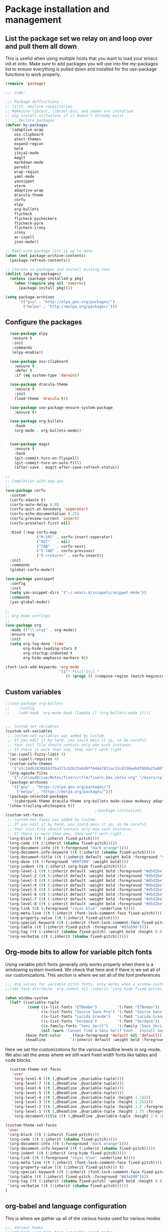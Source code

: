 * Package installation and management
** List the package set we relay on and loop over and pull them all down
This is useful when using multiple hosts that you want to load your emacs init.el onto. Make sure to add packages you will use into the my-packages list to ensure everything is pulled down and installed for the use-package functions to work properly.

#+begin_src emacs-lisp :tangle "init.el" :mkdirp yes
  (require 'package)

  ;;; Code:

  ;;; Package deffinitions
  ;; first, declare repositories
  ;; Makesure libtool, libtool-bin, and cmake are installed
  ;; pip install virtualenv if it doesn't already exist
  ;; ;; Declare packages
  (defvar my-packages
    '(adaptive-wrap
      osx-clipboard
      alect-themes
      expand-region
      helm
      jinja2-mode
      magit
      markdown-mode
      paredit
      wrap-region
      yaml-mode
      yasnippet
      vterm
      adaptive-wrap
      dracula-theme
      corfu
      elpy
      org-bullets
      flycheck
      flycheck-pycheckers
      flycheck-pyre
      flycheck-irony
      irony
      ac-ispell
      json-mode))

  ;; Make sure package list is up to date
  (when (not package-archive-contents)
    (package-refresh-contents))

  ;; Iterate on packages and install missing ones
  (dolist (pkg my-packages)
    (unless (package-installed-p pkg)
      (when (require pkg nil 'noerror)
        (package-install pkg))))

  (setq package-archives
        '(("gnu" . "http://elpa.gnu.org/packages/")
          ("melpa" . "http://melpa.org/packages/")))
#+end_src
** Configure the packages

#+begin_src emacs-lisp :tangle "init.el" :mkdirp yes
    (use-package elpy
     :ensure t
     :init
     :commands
     (elpy-enable))

    (use-package osx-clipboard
      :ensure t
      :defer t
      :if (eq system-type 'darwin))

    (use-package dracula-theme
      :ensure t
      :init
      (load-theme 'dracula t))

    (use-package use-package-ensure-system-package
      :ensure t)

    (use-package org-bullets
      :hook
      (org-mode . org-bullets-mode))


    (use-package magit
      :ensure t
      :hook
      (git-commit-turn-on-flyspell)
      (git-commit-turn-on-auto-fill)
      (after-save . magit-after-save-refresh-status))

  ;;
  ;; Completion with pop-ups
  ;;
  (use-package corfu
    :custom
    (corfu-xdauto t)
    (corfu-auto-delay 0.0)
    (corfu-quit-at-boundary 'seperator)
    (corfu-echo-documentation 0.25)
    (corfu-preview-current 'insert)
    (corfu-preselect-first nil)

    :bind (:map corfu-map
                ("M-SPC" . corfu-insert-seperator)
                ("RET"   . nil)
                ("TAB"   . corfu-next)
                ("S-TAB" . corfu-previous)
                ("S-<return>" . corfu-insert))
    :init
    :commands
    (global-corfu-mode))

  (use-package yasnippet
    :config
    :init
    (setq yas-snippet-dirs '("~/.emacs.d/snippets/snippet-mode"))
    :commands
    (yas-global-mode))

  ;;
  ;; Org mode settings
  ;;
  (use-package org
    :mode (("\\.org$" . org-mode))
    :ensure org
    :init
    (setq org-log-done 'time
          org-hide-leading-stars t
          org-startup-indented t
          org-hide-emphasis-markers t))

  (font-lock-add-keywords 'org-mode
                          '(("^ *\\([-]\\) "
                             (0 (prog1 () (compose-region (match-beginning 1) (match-end 1) "•"))))))
#+end_src

#+RESULTS:

** Custom variables

#+begin_src emacs-lisp :tangle "init.el" :mkdirp yes
  ;;(use-package org-bullets
  ;;    :config
  ;;    (add-hook 'org-mode-hook (lambda () (org-bullets-mode 1))))


  ;;; Custum-set-variables
  (custom-set-variables
   ;; custom-set-variables was added by Custom.
   ;; If you edit it by hand, you could mess it up, so be careful.
   ;; Your init file should contain only one such instance.
   ;; If there is more than one, they won't work right.
   '(ac-ispell-fuzzy-limit 4)
   '(ac-ispell-requires 4)
   '(custom-safe-themes
     '("a1c18db2838b593fba371cb2623abd8f7644a7811ac53c6530eebdf8b9a25a8d" "603a831e0f2e466480cdc633ba37a0b1ae3c3e9a4e90183833bc4def3421a961" default))
   '(org-agenda-files
     '("~/iCloudDrive/Notes/fiserv/ctlm/fiserv.bmc.notes.org" "/Users/rplace/iCloudDrive/Notes/fiserv/ad-cleanup/fiserv.db.project.org"))
   '(package-archives
     '(("gnu" . "https://elpa.gnu.org/packages/")
       ("melpa" . "https://melpa.org/packages/")))
   '(package-selected-packages
     '(cyberpunk-theme dracula-theme org-bullets mu4e-views mu4easy adaptive-wrap yasnippet-snippets company-c-headers corfu-candidate-overlay corfu-prescient corfu vterm flycheck-pycheckers flycheck-pyre flycheck-irony irony elpy ac-ispell git osx-clipboard org-notebook alect-themes haskell-mode company-irony))
   '(show-trailing-whitespace t))
                                          ;(package-initialize)
  (custom-set-faces
   ;; custom-set-faces was added by Custom.
   ;; If you edit it by hand, you could mess it up, so be careful.
   ;; Your init file should contain only one such instance.
   ;; If there is more than one, they won't work right.
   '(org-block ((t (:inherit fixed-pitch))))
   '(org-code ((t (:inherit (shadow fixed-pitch)))))
   '(org-document-info ((t (:foreground "dark orange"))))
   '(org-document-info-keyword ((t (:inherit (shadow fixed-pitch)))))
   '(org-document-title ((t (:inherit default :weight bold :foreground "yellow" :font "Lucida Grande" :height 2.0 :underline nil))))
   '(org-done ((t (:foreground "#00ff00" :weight bold))))
   '(org-indent ((t (:inherit (org-hide fixed-pitch)))))
   '(org-level-1 ((t (:inherit default :weight bold :foreground "#d5d2be" :font "Lucida Grande" :height 1.75))))
   '(org-level-2 ((t (:inherit default :weight bold :foreground "#d5d2be" :font "Lucida Grande" :height 1.5))))
   '(org-level-3 ((t (:inherit default :weight bold :foreground "#d5d2be" :font "Lucida Grande" :height 1.25))))
   '(org-level-4 ((t (:inherit default :weight bold :foreground "#d5d2be" :font "Lucida Grande" :height 1.1))))
   '(org-level-5 ((t (:inherit default :weight bold :foreground "#d5d2be" :font "Lucida Grande"))))
   '(org-level-6 ((t (:inherit default :weight bold :foreground "#d5d2be" :font "Lucida Grande"))))
   '(org-level-7 ((t (:inherit default :weight bold :foreground "#d5d2be" :font "Lucida Grande"))))
   '(org-level-8 ((t (:inherit default :weight bold :foreground "#d5d2be" :font "Lucida Grande"))))
   '(org-link ((t (:foreground "royal blue" :underline t))))
   '(org-meta-line ((t (:inherit (font-lock-comment-face fixed-pitch)))))
   '(org-property-value ((t (:inherit fixed-pitch))))
   '(org-special-keyword ((t (:inherit (font-lock-comment-face fixed-pitch)))))
   '(org-table ((t (:inherit fixed-pitch :foreground "#83a598"))))
   '(org-tag ((t (:inherit (shadow fixed-pitch) :weight bold :height 0.8))))
   '(org-verbatim ((t (:inherit (shadow fixed-pitch))))))
#+end_src

** Org-mode bits to allow for variable pitch fonts
Using variable pitch fonts generally only works properly when there is a windowing system involved. We check that here and if there is we set all of our customizations. This section is where we set all of the font preferences
#+begin_src emacs-lisp :tangle "init.el" :mkdirp yes
  ;;; Org values for variable pitch fonts, only works when a window-system is enabled
  ;;(set-face-attribute 'org-indent nil :inherit '(org-hide fixed-pitch))

  (when window-system
    (let* ((variable-tuple
            (cond ((x-list-fonts "ETBembo")         '(:font "ETBembo"))
                  ((x-list-fonts "Source Sans Pro") '(:font "Source Sans Pro"))
                  ((x-list-fonts "Lucida Grande")   '(:font "Lucida Grande"))
                  ((x-list-fonts "Verdana")         '(:font "Verdana"))
                  ((x-family-fonts "Sans Serif")    '(:family "Sans Serif"))
                  (nil (warn "Cannot find a Sans Serif Font.  Install Source Sans Pro."))))
           (base-font-color     (face-foreground 'default nil 'default))
           (headline           `(:inherit default :weight bold :foreground ,base-font-color)))
#+end_src
Here we set the customizations for the various headline levels in org-mode. We also set the areas where we still want fixed width fonts like tables and code blocks.
#+begin_src emacs-lisp :tangle "init.el" :mkdirp yes
    (custom-theme-set-faces
     'user
     `(org-level-8 ((t (,@headline ,@variable-tuple))))
     `(org-level-7 ((t (,@headline ,@variable-tuple))))
     `(org-level-6 ((t (,@headline ,@variable-tuple))))
     `(org-level-5 ((t (,@headline ,@variable-tuple))))
     `(org-level-4 ((t (,@headline ,@variable-tuple :height 1.1))))
     `(org-level-3 ((t (,@headline ,@variable-tuple :height 1.25))))
     `(org-level-2 ((t (,@headline ,@variable-tuple :height 1.5 :foreground "royal blue"))))
     `(org-level-1 ((t (,@headline ,@variable-tuple :height 1.75 :foreground "red"))))
     `(org-document-title ((t (,@headline ,@variable-tuple :height 2.0 :underline nil))))))

  (custom-theme-set-faces
   'user
   '(org-block ((t (:inherit fixed-pitch))))
   '(org-code ((t (:inherit (shadow fixed-pitch)))))
   '(org-document-info ((t (:foreground "dark orange"))))
   '(org-document-info-keyword ((t (:inherit (shadow fixed-pitch)))))
   '(org-indent ((t (:inherit (org-hide fixed-pitch)))))
   '(org-link ((t (:foreground "royal blue" :underline t))))
   '(org-meta-line ((t (:inherit (font-lock-comment-face fixed-pitch)))))
   '(org-property-value ((t (:inherit fixed-pitch))) t)
   '(org-special-keyword ((t (:inherit (font-lock-comment-face fixed-pitch)))))
   '(org-table ((t (:inherit fixed-pitch :foreground "#83a598"))))
   '(org-tag ((t (:inherit (shadow fixed-pitch) :weight bold :height 0.8))))
   '(org-verbatim ((t (:inherit (shadow fixed-pitch))))))
  )

#+end_src

** org-babel and language configuration
This is where we gather up all of the various hooks used for various modes
#+begin_src emacs-lisp :tangle "init.el" :mkdirp yes
  ;;; Various hooks
  ;;(add-hook 'org-mode-hook 'variable-pitch-mode)

  (org-babel-do-load-languages
   'org-babel-load-languages
   '((python . t)))

  (global-flycheck-mode)
  (global-company-mode)


   (eval-after-load "auto-complete"
     '(progn
        (ac-ispell-setup)))

   (add-hook 'org-mode-hook 'visual-line-mode)
   (add-hook 'git-commit-mode-hook 'ac-ispell-ac-setup)
   (add-hook 'mail-mode-hook 'ac-ispell-ac-setup)
   (add-hook 'python-mode-hook
             (lambda () (setq indent-tabs-mode t)))
  
   ;;(with-eval-after-load 'magit-mode
   ;;  (add-hook 'after-save-hook 'magit-after-save-refresh-status t))

  ;;; Python specific stuff
   (add-hook 'python-mode-hook
             (lambda ()
               (setq indent-tabs-mode t)
               (setq tab-width 2)
               (setq python-indent-offset 2)))
  ;;(setq python-shell-interpreter "python3")
  (setenv "PYTHONPATH" "/the/python/path")

#+end_src

** Interface configuration
#+begin_src emacs-lisp :tangle "init.el" :mkdirp yes
  ;;
  ;; General look and feel
  ;;
  (visual-line-mode t)
  ;;(load-theme 'alect-dark t)
  (tool-bar-mode -1)

  ;;(adaptive-wrap-prefix-mode)
  (global-visual-line-mode +1)


  (defun set-frame-size-according-to-resolution ()
    "Set the default frame size based on display resolution.
  Shamelessly bottowed from Bryan Oakley."
    (interactive)
    (if window-system
        (progn
          ;; use 120 char wide window for largeish displays
          ;; and smaller 80 column windows for smaller displays
          ;; pick whatever numbers make sense for you
          (if (> (x-display-pixel-width) 1280)
              (add-to-list 'default-frame-alist (cons 'width 220))
            (add-to-list 'default-frame-alist (cons 'width 80)))
          ;; for the height, subtract a couple hundred pixels
          ;; from the screen height (for panels, menubars and
          ;; whatnot), then divide by the height of a char to
          ;; get the height we want
          (add-to-list 'default-frame-alist
                       (cons 'height (/ (- (x-display-pixel-height) 200)
                                        (frame-char-height)))))))

  (set-frame-size-according-to-resolution)

  ;;;(setq-default indent-tabs-mode nil)
  (setq-default tab-width 2)
  (setq indent-line-function 'insert-tab)


  (global-hl-line-mode)
  (server-start)
  (desktop-save-mode 1)
#+end_src

#+RESULTS:

** System specific configurations
#+begin_src emacs-lisp :tangle "init.el" :mkdirp yes
  (cond
   ((eq system-type 'darwin)
    (setq osx-clipboard-mode +1)))


#+end_src


